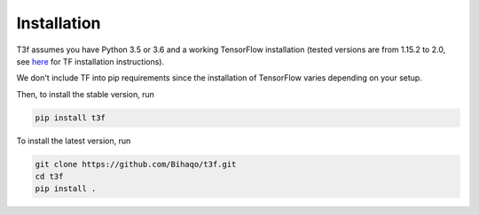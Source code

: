 .. _InstallationInstructions:

Installation
============

T3f assumes you have Python 3.5 or 3.6 and a working TensorFlow installation (tested versions are from 1.15.2 to 2.0, see here_ for TF installation instructions).

.. _here: https://www.tensorflow.org/install/

We don't include TF into pip requirements since the installation of TensorFlow varies depending on your setup.

Then, to install the stable version, run

.. code-block:: bash

   pip install t3f

To install the latest version, run

.. code-block:: bash

   git clone https://github.com/Bihaqo/t3f.git
   cd t3f
   pip install .
